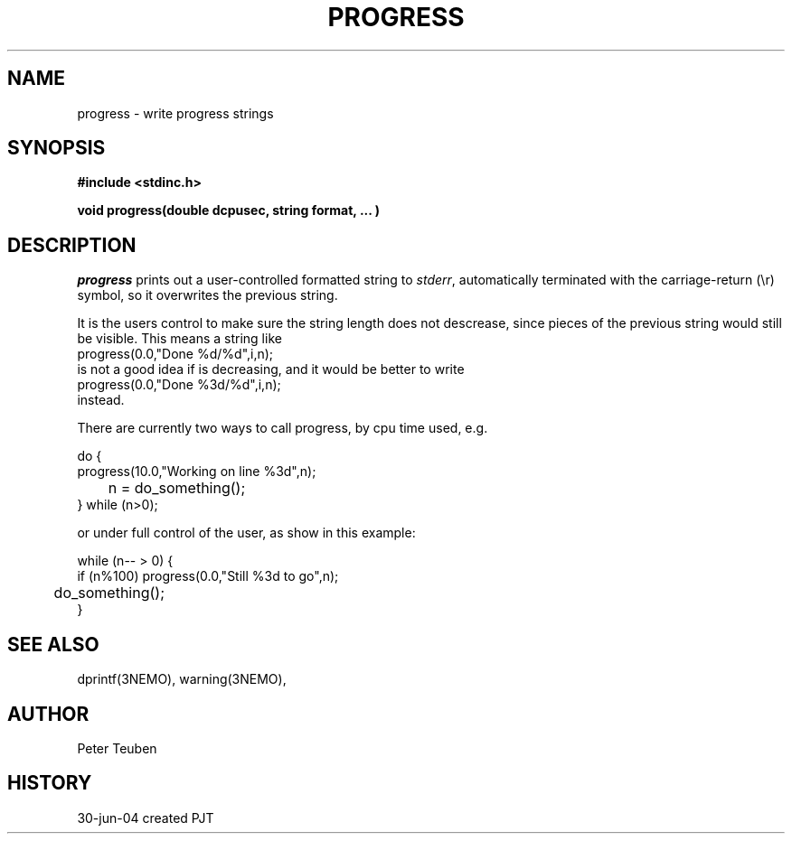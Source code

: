 .TH PROGRESS 3NEMO "30 June 2004"
.SH NAME
progress \- write progress strings
.SH SYNOPSIS
.nf
\fB#include <stdinc.h>\fP
.PP
\fBvoid progress(double dcpusec, string format, ... )\fP
.fi
.SH DESCRIPTION
\fIprogress\fP prints out a user-controlled formatted
string to \fIstderr\fP, automatically terminated with the
carriage-return (\\r) symbol, so it overwrites the previous
string.
.PP
It is the users control to
make sure the string length does not descrease, since
pieces of the previous string would still be visible. This
means a string like
.nf
    progress(0.0,"Done %d/%d",i,n);
.fi
is not a good idea if \fi\fP is decreasing, and it would be better to
write
.nf
    progress(0.0,"Done %3d/%d",i,n);
.fi
instead.
.PP
There are currently two ways to call \fPprogress\fP, 
by cpu time used, e.g.
.nf

    do {
        progress(10.0,"Working on line %3d",n);
	n = do_something();
    } while (n>0);

.fi
or under full control of the user, as show in this example:
.nf

    while (n-- > 0) {
        if (n%100) progress(0.0,"Still %3d to go",n);
	do_something();
    }

.fi
.SH SEE ALSO
dprintf(3NEMO), warning(3NEMO), 
.SH AUTHOR
Peter Teuben
.SH HISTORY
.nf
.ta +1i +4i
30-jun-04	created 	PJT
.fi
